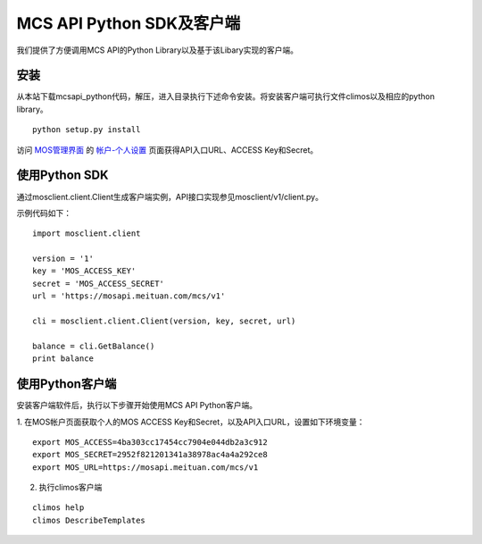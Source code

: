 MCS API Python SDK及客户端
==========================

我们提供了方便调用MCS API的Python Library以及基于该Libary实现的客户端。

安装
----

从本站下载mcsapi\_python代码，解压，进入目录执行下述命令安装。将安装客户端可执行文件climos以及相应的python
library。

::

    python setup.py install

访问 `MOS管理界面 <https://mos.meituan.com>`_ 的
`帐户-个人设置 <https://mos.meituan.com/dashboard/account#profile>`_
页面获得API入口URL、ACCESS Key和Secret。

使用Python SDK
--------------

通过mosclient.client.Client生成客户端实例，API接口实现参见mosclient/v1/client.py。

示例代码如下：

::

        import mosclient.client

        version = '1'
        key = 'MOS_ACCESS_KEY'
        secret = 'MOS_ACCESS_SECRET'
        url = 'https://mosapi.meituan.com/mcs/v1'

        cli = mosclient.client.Client(version, key, secret, url)

        balance = cli.GetBalance()
        print balance

使用Python客户端
----------------

安装客户端软件后，执行以下步骤开始使用MCS API Python客户端。

1. 在MOS帐户页面获取个人的MOS ACCESS
Key和Secret，以及API入口URL，设置如下环境变量：

::

    export MOS_ACCESS=4ba303cc17454cc7904e044db2a3c912
    export MOS_SECRET=2952f821201341a38978ac4a4a292ce8
    export MOS_URL=https://mosapi.meituan.com/mcs/v1

2. 执行climos客户端

::

    climos help
    climos DescribeTemplates

